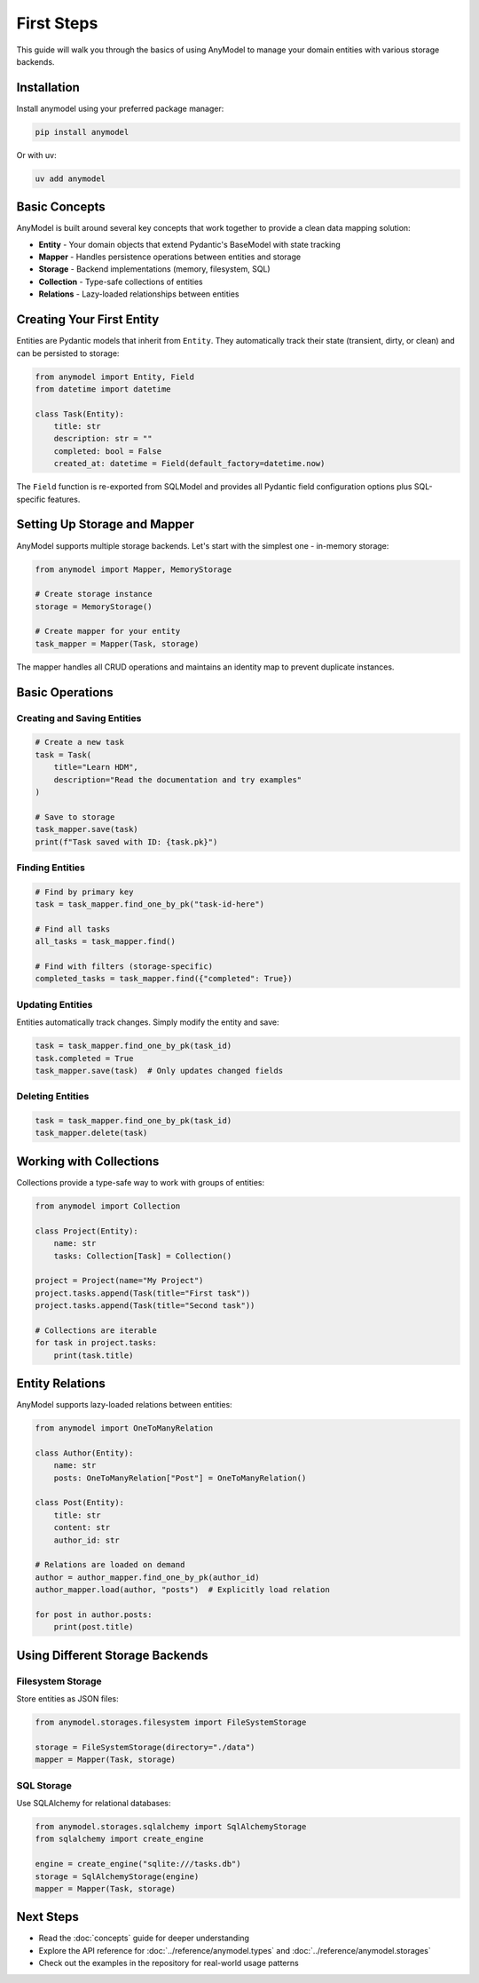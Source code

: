 First Steps
===========

This guide will walk you through the basics of using AnyModel to manage your domain entities with various storage backends.

Installation
------------

Install anymodel using your preferred package manager:

.. code-block:: bash

   pip install anymodel

Or with uv:

.. code-block:: bash

   uv add anymodel

Basic Concepts
--------------

AnyModel is built around several key concepts that work together to provide a clean data mapping solution:

* **Entity** - Your domain objects that extend Pydantic's BaseModel with state tracking
* **Mapper** - Handles persistence operations between entities and storage
* **Storage** - Backend implementations (memory, filesystem, SQL)
* **Collection** - Type-safe collections of entities
* **Relations** - Lazy-loaded relationships between entities

Creating Your First Entity
--------------------------

Entities are Pydantic models that inherit from ``Entity``. They automatically track their state (transient, dirty, or clean) and can be persisted to storage:

.. code-block:: python

   from anymodel import Entity, Field
   from datetime import datetime

   class Task(Entity):
       title: str
       description: str = ""
       completed: bool = False
       created_at: datetime = Field(default_factory=datetime.now)

The ``Field`` function is re-exported from SQLModel and provides all Pydantic field configuration options plus SQL-specific features.

Setting Up Storage and Mapper
------------------------------

AnyModel supports multiple storage backends. Let's start with the simplest one - in-memory storage:

.. code-block:: python

   from anymodel import Mapper, MemoryStorage

   # Create storage instance
   storage = MemoryStorage()

   # Create mapper for your entity
   task_mapper = Mapper(Task, storage)

The mapper handles all CRUD operations and maintains an identity map to prevent duplicate instances.

Basic Operations
----------------

Creating and Saving Entities
~~~~~~~~~~~~~~~~~~~~~~~~~~~~~

.. code-block:: python

   # Create a new task
   task = Task(
       title="Learn HDM",
       description="Read the documentation and try examples"
   )

   # Save to storage
   task_mapper.save(task)
   print(f"Task saved with ID: {task.pk}")

Finding Entities
~~~~~~~~~~~~~~~~

.. code-block:: python

   # Find by primary key
   task = task_mapper.find_one_by_pk("task-id-here")

   # Find all tasks
   all_tasks = task_mapper.find()

   # Find with filters (storage-specific)
   completed_tasks = task_mapper.find({"completed": True})

Updating Entities
~~~~~~~~~~~~~~~~~

Entities automatically track changes. Simply modify the entity and save:

.. code-block:: python

   task = task_mapper.find_one_by_pk(task_id)
   task.completed = True
   task_mapper.save(task)  # Only updates changed fields

Deleting Entities
~~~~~~~~~~~~~~~~~

.. code-block:: python

   task = task_mapper.find_one_by_pk(task_id)
   task_mapper.delete(task)

Working with Collections
------------------------

Collections provide a type-safe way to work with groups of entities:

.. code-block:: python

   from anymodel import Collection

   class Project(Entity):
       name: str
       tasks: Collection[Task] = Collection()

   project = Project(name="My Project")
   project.tasks.append(Task(title="First task"))
   project.tasks.append(Task(title="Second task"))

   # Collections are iterable
   for task in project.tasks:
       print(task.title)

Entity Relations
----------------

AnyModel supports lazy-loaded relations between entities:

.. code-block:: python

   from anymodel import OneToManyRelation

   class Author(Entity):
       name: str
       posts: OneToManyRelation["Post"] = OneToManyRelation()

   class Post(Entity):
       title: str
       content: str
       author_id: str

   # Relations are loaded on demand
   author = author_mapper.find_one_by_pk(author_id)
   author_mapper.load(author, "posts")  # Explicitly load relation
   
   for post in author.posts:
       print(post.title)

Using Different Storage Backends
---------------------------------

Filesystem Storage
~~~~~~~~~~~~~~~~~~

Store entities as JSON files:

.. code-block:: python

   from anymodel.storages.filesystem import FileSystemStorage

   storage = FileSystemStorage(directory="./data")
   mapper = Mapper(Task, storage)

SQL Storage
~~~~~~~~~~~

Use SQLAlchemy for relational databases:

.. code-block:: python

   from anymodel.storages.sqlalchemy import SqlAlchemyStorage
   from sqlalchemy import create_engine

   engine = create_engine("sqlite:///tasks.db")
   storage = SqlAlchemyStorage(engine)
   mapper = Mapper(Task, storage)

Next Steps
----------

* Read the :doc:`concepts` guide for deeper understanding
* Explore the API reference for :doc:`../reference/anymodel.types` and :doc:`../reference/anymodel.storages`
* Check out the examples in the repository for real-world usage patterns
